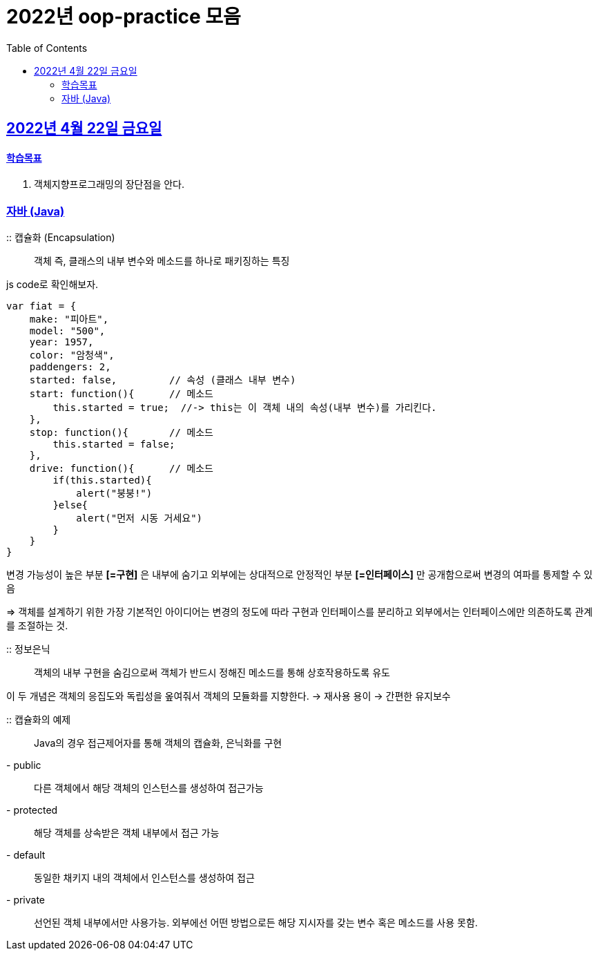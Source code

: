 = 2022년 oop-practice 모음
// Metadata:
:description: study
:keywords: extends
// Settings:
:doctype: book
:toc: left
:toclevels: 4
:sectlinks:
:icons: font

[[section-20220422]]
== 2022년 4월 22일 금요일

==== 학습목표 
1. 객체지향프로그래밍의 장단점을 안다. 

=== 자바 (Java)
:: 캡슐화 (Encapsulation)::
객체 즉, 클래스의 내부 변수와 메소드를 하나로 패키징하는 특징

js code로 확인해보자.

[source,js]
----
var fiat = {
    make: "피아트",
    model: "500",
    year: 1957,
    color: "암청색",
    paddengers: 2,
    started: false,         // 속성 (클래스 내부 변수)
    start: function(){      // 메소드
        this.started = true;  //-> this는 이 객체 내의 속성(내부 변수)를 가리킨다.
    },
    stop: function(){       // 메소드
        this.started = false;
    },
    drive: function(){      // 메소드
        if(this.started){
            alert("붕붕!")
        }else{
            alert("먼저 시동 거세요")
        }
    }
}
----

변경 가능성이 높은 부분 *[=구현]* 은 내부에 숨기고 외부에는 상대적으로 안정적인 부분 *[=인터페이스]* 만 공개함으로써 변경의 여파를 통제할 수 있음

=> 객체를 설계하기 위한 가장 기본적인 아이디어는 변경의 정도에 따라 구현과 인터페이스를 분리하고 외부에서는 인터페이스에만 의존하도록 관계를 조절하는 것.

 :: 정보은닉::
객체의 내부 구현을 숨김으로써 객체가 반드시 정해진 메소드를 통해 상호작용하도록 유도

이 두 개념은 객체의 응집도와 독립성을 옾여줘서 객체의 모듈화를 지향한다. -> 재사용 용이 -> 간편한 유지보수

:: 캡슐화의 예제::
Java의 경우 접근제어자를 통해 객체의 캡슐화, 은닉화를 구현
- public::
다른 객체에서 해당 객체의 인스턴스를 생성하여 접근가능
- protected::
해당 객체를 상속받은 객체 내부에서 접근 가능
- default::
동일한 채키지 내의 객체에서 인스턴스를 생성하여 접근
- private::
선언된 객체 내부에서만 사용가능. 외부에선 어떤 방법으로든 해당 지시자를 갖는 변수 혹은 메소드를 사용 못함.

